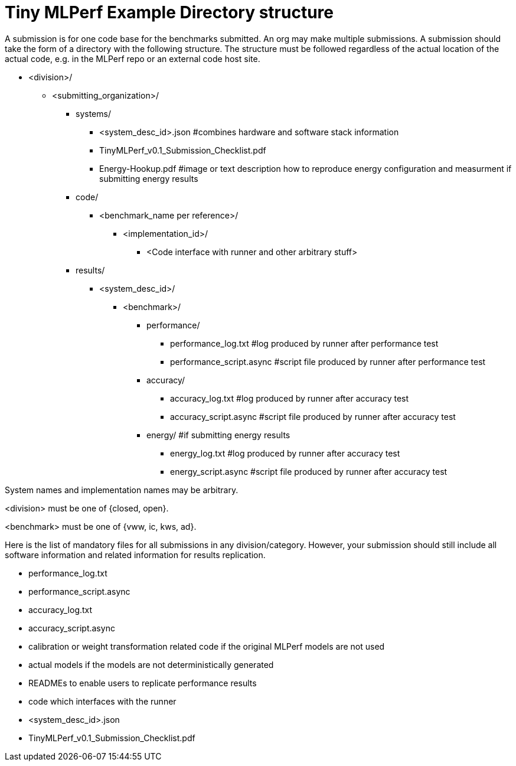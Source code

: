 # Tiny MLPerf Example Directory structure

A submission is for one code base for the benchmarks submitted. An org may make multiple submissions. A submission should take the form of a directory with the following structure. The structure must be followed regardless of the actual location of the actual code, e.g. in the MLPerf repo or an external code host site.

* <division>/
** <submitting_organization>/
*** systems/
**** <system_desc_id>.json   #combines hardware and software stack information
**** TinyMLPerf_v0.1_Submission_Checklist.pdf
**** Energy-Hookup.pdf #image or text description how to reproduce energy configuration and measurment if submitting energy results
*** code/
**** <benchmark_name per reference>/ 
***** <implementation_id>/
****** <Code interface with runner and other arbitrary stuff>
*** results/
**** <system_desc_id>/
***** <benchmark>/
******* performance/
******** performance_log.txt #log produced by runner after performance test
******** performance_script.async #script file produced by runner after performance test
******* accuracy/
******** accuracy_log.txt #log produced by runner after accuracy test
******** accuracy_script.async #script file produced by runner after accuracy test
******* energy/ #if submitting energy results
******** energy_log.txt #log produced by runner after accuracy test
******** energy_script.async #script file produced by runner after accuracy test



System names and implementation names may be arbitrary.

<division> must be one of {closed, open}.

<benchmark> must be one of {vww, ic, kws, ad}.

Here is the list of mandatory files for all submissions in any division/category. However, your submission should still include all software information and related information for results replication.

* performance_log.txt
* performance_script.async
* accuracy_log.txt
* accuracy_script.async
* calibration or weight transformation related code if the original MLPerf models are not used
* actual models if the models are not deterministically generated
* READMEs to enable users to replicate performance results
* code which interfaces with the runner
* <system_desc_id>.json
* TinyMLPerf_v0.1_Submission_Checklist.pdf

